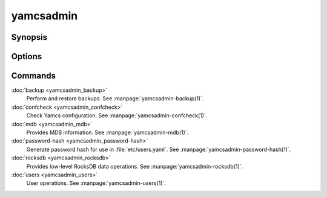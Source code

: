 yamcsadmin
==========

.. program:: yamcsadmin

Synopsis
--------

.. rst-class:: synopsis

    | *yamcsadmin* [--etc-dir <*DIR*>] <*COMMAND*> [<*ARGS*>]


Options
-------

.. option:: --log <LEVEL>

    Level of verbosity. From 0 (off) to 5 (all). Default: 2.

.. option:: --etc-dir <DIR>

    Override default Yamcs configuration directory.

.. option:: --data-dir <DIR>

    Override default Yamcs data directory.

.. option:: -h, --help

    Show usage.

.. option:: -v, --version

    Print version information and quit.


Commands
--------

:doc:`backup <yamcsadmin_backup>`
    Perform and restore backups. See :manpage:`yamcsadmin-backup(1)`.
:doc:`confcheck <yamcsadmin_confcheck>`
    Check Yamcs configuration. See :manpage:`yamcsadmin-confcheck(1)`.
:doc:`mdb <yamcsadmin_mdb>`
    Provides MDB information. See :manpage:`yamcsadmin-mdb(1)`.
:doc:`password-hash <yamcsadmin_password-hash>`
    Generate password hash for use in :file:`etc/users.yaml`.
    See :manpage:`yamcsadmin-password-hash(1)`.
:doc:`rocksdb <yamcsadmin_rocksdb>`
    Provides low-level RocksDB data operations.
    See :manpage:`yamcsadmin-rocksdb(1)`.
:doc:`users <yamcsadmin_users>`
    User operations. See :manpage:`yamcsadmin-users(1)`.


.. only:: latex or json or html

    .. Purpose of "only" is to hide toctree content from the man builder

    .. toctree::
        :hidden:

        backup <yamcsadmin_backup>
        confcheck <yamcsadmin_confcheck>
        mdb <yamcsadmin_mdb>
        password-hash <yamcsadmin_password-hash>
        rocksdb <yamcsadmin_rocksdb>
        users <yamcsadmin_users>
